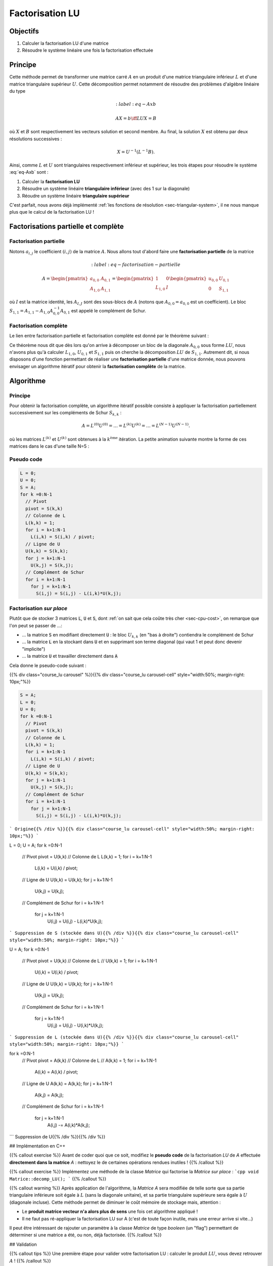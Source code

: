 Factorisation LU
================

Objectifs
---------

1. Calculer la factorisation LU d'une matrice
2. Résoudre le système linéaire une fois la factorisation effectuée

Principe
--------

Cette méthode permet de transformer une matrice carré :math:`A` en un produit d'une matrice triangulaire inférieur :math:`L` et d'une matrice triangulaire supérieur :math:`U`. Cette décomposition permet notamment de résoudre des problèmes d'algèbre linéaire du type

.. math::
  :label:eq-Axb

  AX=b \iff LUX = B

où :math:`X` et :math:`B` sont respectivement les vecteurs solution et second membre. Au final, la solution :math:`X` est obtenu par deux résolutions successives :

.. math::

  X = U^{-1}(L^{-1}B).


Ainsi, comme :math:`L` et :math:`U` sont triangulaires respectivement inférieur et supérieur, les trois étapes pour résoudre le système :eq:`eq-Axb` sont :

1. Calculer la **factorisation LU**
2. Résoudre un système linéaire **triangulaire inférieur** (avec des 1 sur la diagonale)
3. Réoudre un système linéaire **triangulaire supérieur**

C'est parfait, nous avons déjà implémenté :ref:`les fonctions de résolution <sec-triangular-system>`, il ne nous manque plus que le calcul de la factorisation LU !

Factorisations partielle et complète
------------------------------------

Factorisation partielle
+++++++++++++++++++++++

Notons :math:`a_{i,j}` le coefficient :math:`(i,j)` de la matrice :math:`A`. Nous allons tout d'abord faire une **factorisation partielle** de la matrice

.. math::
  :label:eq-factorisation-partielle

  A=\begin{pmatrix}
    a_{0,0} & A_{0,1} \\
    A_{1,0}  & A_{1,1}
  \end{pmatrix} =
    \begin{pmatrix}
      1 & 0 \\
      L_{1,0} & I
    \end{pmatrix}
    \begin{pmatrix}
      u_{0,0} & U_{0,1} \\
      0 & S_{1,1}
    \end{pmatrix}

où :math:`I` est la matrice identité, les :math:`A_{I,J}` sont des sous-blocs de :math:`A` (notons que :math:`A_{0,0} = a_{0,0}` est un coefficient). Le bloc :math:`S_{1,1}=A_{1,1}-A_{1,0}A_{0,0}^{-1}A_{0,1}` est appelé le complément de Schur.

.. proof:exercise::

  Vérifiez que :

  - :math:`L_{1,0} = U_{0,0}^{-1}A_{1,0} = A_{1,0} / u_{0,0}`
  - :math:`U_{0,1} = A_{0,1}`
  - :math:`S_{1,1}=A_{1,1}-A_{1,0}A_{0,0}^{-1}A_{0,1} = A_{1,1} - L_{1,0}U_{0,1}`


.. proof:remark::

  Afin d'éviter toute confusion, nous utilisons des lettres et des indices minuscules pour les coefficients (*e.g.* :math:`a_{i,j}`) et des lettres et indices majuscules pour les blocs (*e.g* :math:`A_{I,J}`).


.. proof:remark::

  La factorisation partielle peut aussi être opérérée par bloc :

  .. math::

    A=\begin{pmatrix}
      A_{0,0} & A_{0,1} \\
      A_{1,0}  & A_{1,1}
    \end{pmatrix} =
      \begin{pmatrix}
        I & 0 \\
        L_{1,0} & I
      \end{pmatrix}
      \begin{pmatrix}
        U_{0,0} & U_{0,1} \\
        0 & S_{1,1}
      \end{pmatrix}


Factorisation complète
++++++++++++++++++++++

Le lien entre factorisation partielle et factorisation complète est donné par le théorème suivant :

.. proof:theorem::

  La matrice :math:`A` admet une factorisation :math:`LU` si et seulement si le bloc :math:`A_{0,0}` et le complément de Schur :math:`S_{1,1}` sont eux-mêmes factorisables. La décomposition :math:`LU` de la matrice est déterminée par les factorisations des blocs :math:`A_{0,0}=L_{0,0}U_{0,0} (=u_{0,0})` et :math:`S_{1,1} = L_{1,1}U_{1,1}` selon la formule :
  
  .. math::

      \begin{pmatrix}
        A_{0,0} & A_{0,1} \\
        A_{1,0}  & A_{1,1}
      \end{pmatrix}=
      \begin{pmatrix}
        L_{0,0} & 0 \\
        L_{1,0} & L_{1,1}
      \end{pmatrix}
      \begin{pmatrix}
        U_{0,0} & U_{0,1} \\
        0 & U_{1,1}
      \end{pmatrix}

    où :math:`L_{1,0}` et :math:`U_{0,1}` sont ceux de la **factorisation partielle** :eq:`eq-factorisation-partielle`.


Ce théorème nous dit que dès lors qu'on arrive à décomposer un bloc de la diagonale :math:`A_{0,0}` sous forme :math:`LU`, nous n'avons plus qu'à calculer :math:`L_{1,0}`, :math:`U_{0,1}` et :math:`S_{1,1}` puis on cherche la décomposition :math:`LU` de :math:`S_{1,1}`. Autrement dit, si nous disposons d'une fonction permettant de réaliser une **factorisation partielle** d'une matrice donnée, nous pouvons envisager un algorithme itératif pour obtenir la **factorisation complète** de la matrice.

Algorithme
----------

Principe
++++++++

Pour obtenir la factorisation complète, un algorithme itératif possible consiste à appliquer la factorisation partiellement successivement sur les compléments de Schur :math:`S_{k,k}` :

.. math::

  A = L^{(0)} U^{(0)}= \ldots = L^{(k)} U^{(k)} = \ldots = L^{(N-1)} U^{(N-1)}.

où les matrices :math:`L^{(k)}` et :math:`U^{(k)}` sont obtenues à la :math:`k^{\text{ème}}` itération. La petite animation suivante montre la forme de ces matrices dans le cas d'une taille N=5 :


.. raw:: html

  .. < div class="course_lu carousel_lu"  style="text-align:center">
  .. < div class="course_lu carousel-cell_lu">
  .. < svg file="tps/img/lu_algo_0.svg" >
  .. < /div >
  .. < div class="course_lu carousel-cell_lu">
  .. < svg file="tps/img/lu_algo_1.svg" >
  .. < /div >
  .. < div class="course_lu carousel-cell_lu">
  .. < svg file="tps/img/lu_algo_2.svg" >
  .. < /div >
  .. < div class="course_lu carousel-cell_lu">
  .. < svg file="tps/img/lu_algo_3.svg" >
  .. < /div >
  .. < div class="course_lu carousel-cell_lu">
  .. < svg file="tps/img/lu_algo_4.svg" >
  .. < /div >
  .. < div class="course_lu carousel-cell_lu">
  .. < svg file="tps/img/lu_algo_5.svg" >
  .. < /div >
  .. < /div >

Pseudo code
+++++++++++

.. code-block::

  L = 0;
  U = 0;
  S = A;
  for k =0:N-1
    // Pivot
    pivot = S(k,k)
    // Colonne de L
    L(k,k) = 1;
    for i = k+1:N-1
      L(i,k) = S(i,k) / pivot;
    // Ligne de U
    U(k,k) = S(k,k);
    for j = k+1:N-1
      U(k,j) = S(k,j);
    // Complément de Schur
    for i = k+1:N-1
      for j = k+1:N-1
        S(i,j) = S(i,j) - L(i,k)*U(k,j);

Factorisation *sur place*
+++++++++++++++++++++++++

Plutôt que de stocker 3 matrices :code:`L`, :code:`U` et :code:`S`, dont :ref:`on sait que cela coûte très cher <sec-cpu-cost>`, on remarque que l'on peut se passer de ...:

- ... la matrice :code:`S` en modifiant directement :code:`U` : le bloc :math:`U_{k,k}` (en "bas à droite") contiendra le complément de Schur
- ... la matrice :code:`L` en la stockant dans :code:`U` et en supprimant son terme diagonal (qui vaut 1 et peut donc devenir "implicite")
- ... la matrice :code:`U` et travailler directement dans :code:`A` 

Cela donne le pseudo-code suivant :

{{% div class="course_lu carousel" %}}{{% div class="course_lu carousel-cell" style="width:50%; margin-right: 10px;"%}}

.. code-block::

  S = A;
  L = 0;
  U = 0;
  for k =0:N-1
    // Pivot
    pivot = S(k,k)
    // Colonne de L
    L(k,k) = 1;
    for i = k+1:N-1
      L(i,k) = S(i,k) / pivot;
    // Ligne de U
    U(k,k) = S(k,k);
    for j = k+1:N-1
      U(k,j) = S(k,j);
    // Complément de Schur
    for i = k+1:N-1
      for j = k+1:N-1
        S(i,j) = S(i,j) - L(i,k)*U(k,j);
```
Origine{{% /div %}}{{% div class="course_lu carousel-cell" style="width:50%; margin-right: 10px;"%}}
```

L = 0;
U = A;
for k =0:N-1
  // Pivot
  pivot = U(k,k)
  // Colonne de L
  L(k,k) = 1;
  for i = k+1:N-1
    L(i,k) = U(i,k) / pivot;
  // Ligne de U
  U(k,k) = U(k,k);
  for j = k+1:N-1
    U(k,j) = U(k,j);
  // Complément de Schur
  for i = k+1:N-1
    for j = k+1:N-1
      U(i,j) = U(i,j) - L(i,k)*U(k,j);
```
Suppression de S (stockée dans U){{% /div %}}{{% div class="course_lu carousel-cell" style="width:50%; margin-right: 10px;"%}}
```


U = A;
for k =0:N-1
  // Pivot
  pivot = U(k,k)
  // Colonne de L
  // U(k,k) = 1;
  for i = k+1:N-1
    U(i,k) = U(i,k) / pivot;
  // Ligne de U
  U(k,k) = U(k,k);
  for j = k+1:N-1
    U(k,j) = U(k,j);
  // Complément de Schur
  for i = k+1:N-1
    for j = k+1:N-1
      U(i,j) = U(i,j) - U(i,k)*U(k,j);
```
Suppression de L (stockée dans U){{% /div %}}{{% div class="course_lu carousel-cell" style="width:50%; margin-right: 10px;"%}}
```



for k =0:N-1
  // Pivot
  pivot = A(k,k)
  // Colonne de L
  // A(k,k) = 1;
  for i = k+1:N-1
    A(i,k) = A(i,k) / pivot;
  // Ligne de U
  A(k,k) = A(k,k);
  for j = k+1:N-1
    A(k,j) = A(k,j);
  // Complément de Schur
  for i = k+1:N-1
    for j = k+1:N-1
      A(i,j) -= A(i,k)*A(k,j);
```
Suppression de U{{% /div %}}{{% /div %}}


## Implémentation en C++

{{% callout exercise %}}
Avant de coder quoi que ce soit, modifiez le **pseudo code** de la factorisation `LU` de `A` effectuée **directement dans la matrice** `A` : nettoyez le de certaines opérations rendues inutiles !
{{% /callout %}}

{{% callout exercise %}}
Implémentez une méthode de la classe `Matrice` qui factorise la `Matrice` *sur place* :
```cpp
void Matrice::decomp_LU();
```
{{% /callout %}}

{{% callout warning %}}
Après application de l'algorithme, la `Matrice A` sera modifiée de telle sorte que sa partie triangulaire inférieure soit égale à :math:`L` (sans la diagonale unitaire), et sa partie triangulaire supérieure sera égale à :math:`U` (diagonale incluse). Cette méthode permet de diminuer le coût mémoire de stockage mais, attention :

- Le **produit matrice vecteur n'a alors plus de sens** une fois cet algorithme appliqué !
- Il ne faut pas ré-appliquer la factorisation LU sur A (c'est de toute façon inutile, mais une erreur arrive si vite...)


Il peut être intéressant de rajouter un paramètre à la classe `Matrice` de type `booleen` (un "flag") permettant de déterminer si une matrice a été, ou non, déjà factorisée.
{{% /callout %}}


## Validation

{{% callout tips %}}
Une première étape pour valider votre factorisation LU : calculer le produit :math:`LU`, vous devez retrouver :math:`A` !
{{% /callout %}}

{{% callout exercise %}}
Validez votre factorisation :math:`LU` sur la matrice suivante :
$$
A = \begin{pmatrix}
  2 & -1 & 0 & 0 &0\\
  -1 & 2 & -1 & 0 &0\\
  0 & -1 & 2 & -1 &0\\
  0 & 0& -1 & 2 & -1 \\
  0 & 0& 0 &-1 & 2 \\
\end{pmatrix},
$$
dont les matrices :math:`L` et :math:`U` sont données par :
$$
\underbrace{\begin{pmatrix}
  1 & 0 & 0 & 0 &0\\
  -0.5 & 1 & 0 & 0 &0\\
  0 & -\frac{2}{3} & 1 & 0 &0\\
  0 & 0 & -0.75 & 1 & 0 \\
  0 & 0 & 0 &-0.8 & 1 
\end{pmatrix}}_{L}
\underbrace{\begin{pmatrix}
  2 & -1 & 0 & 0 &0\\
  0 & 1.5 & -1 & 0 &0\\
  0 & 0 & \frac{4}{3} & -1 &0\\
  0 & 0& 0 & 1.25 & -1 \\
  0 & 0& 0 &0 & 1.2 \\
\end{pmatrix}}_{U}
$$
Notez que cette matrice fait partie [des matrices de test régulières]({{<relref "../dense/test-matrices.md">}}).
{{% /callout %}}

{{% callout exercise %}}
Résolvez numériquement le problème suivant à l'aide de la factorisation LU :
$$
A X= b,
$$
où :math:`A` est la matrice de l'exercice précédent et :math:`b = [1,1,1,1,1]^T`. La solution du problème est :math:`X = [2.5, 4,4.5, 4,2.5]^T`.
{{% /callout %}}


{{% js type="text/javascript" src="https://npmcdn.com/flickity@2/dist/flickity.pkgd.js" %}}
{{% js type="text/javascript" src="../js/lu_fact.js" %}}
